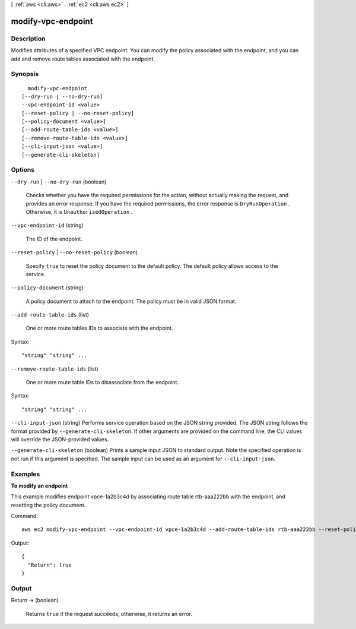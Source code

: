[ :ref:`aws <cli:aws>` . :ref:`ec2 <cli:aws ec2>` ]

.. _cli:aws ec2 modify-vpc-endpoint:


*******************
modify-vpc-endpoint
*******************



===========
Description
===========



Modifies attributes of a specified VPC endpoint. You can modify the policy associated with the endpoint, and you can add and remove route tables associated with the endpoint.



========
Synopsis
========

::

    modify-vpc-endpoint
  [--dry-run | --no-dry-run]
  --vpc-endpoint-id <value>
  [--reset-policy | --no-reset-policy]
  [--policy-document <value>]
  [--add-route-table-ids <value>]
  [--remove-route-table-ids <value>]
  [--cli-input-json <value>]
  [--generate-cli-skeleton]




=======
Options
=======

``--dry-run`` | ``--no-dry-run`` (boolean)


  Checks whether you have the required permissions for the action, without actually making the request, and provides an error response. If you have the required permissions, the error response is ``DryRunOperation`` . Otherwise, it is ``UnauthorizedOperation`` .

  

``--vpc-endpoint-id`` (string)


  The ID of the endpoint.

  

``--reset-policy`` | ``--no-reset-policy`` (boolean)


  Specify ``true`` to reset the policy document to the default policy. The default policy allows access to the service.

  

``--policy-document`` (string)


  A policy document to attach to the endpoint. The policy must be in valid JSON format. 

  

``--add-route-table-ids`` (list)


  One or more route tables IDs to associate with the endpoint.

  



Syntax::

  "string" "string" ...



``--remove-route-table-ids`` (list)


  One or more route table IDs to disassociate from the endpoint.

  



Syntax::

  "string" "string" ...



``--cli-input-json`` (string)
Performs service operation based on the JSON string provided. The JSON string follows the format provided by ``--generate-cli-skeleton``. If other arguments are provided on the command line, the CLI values will override the JSON-provided values.

``--generate-cli-skeleton`` (boolean)
Prints a sample input JSON to standard output. Note the specified operation is not run if this argument is specified. The sample input can be used as an argument for ``--cli-input-json``.



========
Examples
========

**To modify an endpoint**

This example modifies endpoint vpce-1a2b3c4d by associating route table rtb-aaa222bb with the endpoint, and resetting the policy document.

Command::

  aws ec2 modify-vpc-endpoint --vpc-endpoint-id vpce-1a2b3c4d --add-route-table-ids rtb-aaa222bb --reset-policy

Output::

  {
    "Return": true
  }

======
Output
======

Return -> (boolean)

  

  Returns ``true`` if the request succeeds; otherwise, it returns an error.

  

  

